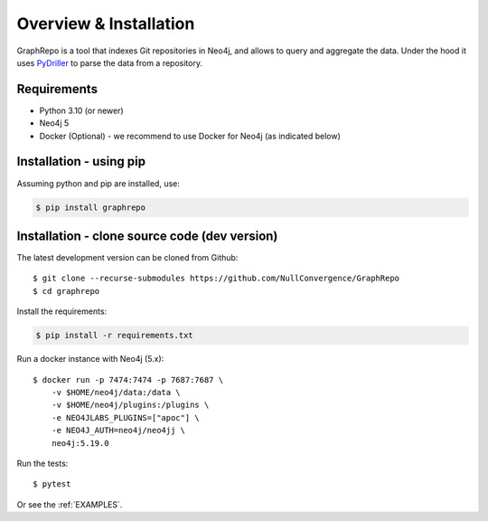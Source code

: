 .. _INSTALLATION:

========================
Overview & Installation
========================

GraphRepo is a tool that indexes Git repositories in Neo4j, and allows to query and aggregate the data.
Under the hood it uses `PyDriller <https://github.com/ishepard/pydriller>`_ to parse the data from a repository.

Requirements
============

* Python 3.10 (or newer)
* Neo4j 5
* Docker (Optional) - we recommend to use Docker for Neo4j (as indicated below)

Installation - using pip
=========================

Assuming python and pip are installed, use:

.. sourcecode:: none

    $ pip install graphrepo


Installation - clone source code (dev version)
===============================================

The latest development version can be cloned from Github::

    $ git clone --recurse-submodules https://github.com/NullConvergence/GraphRepo
    $ cd graphrepo


Install the requirements:

.. sourcecode:: none

    $ pip install -r requirements.txt

Run a docker instance with Neo4j (5.x)::

    $ docker run -p 7474:7474 -p 7687:7687 \
        -v $HOME/neo4j/data:/data \
        -v $HOME/neo4j/plugins:/plugins \
        -e NEO4JLABS_PLUGINS=["apoc"] \
        -e NEO4J_AUTH=neo4j/neo4jj \
        neo4j:5.19.0

Run the tests::

$ pytest


Or see the :ref:`EXAMPLES`.
